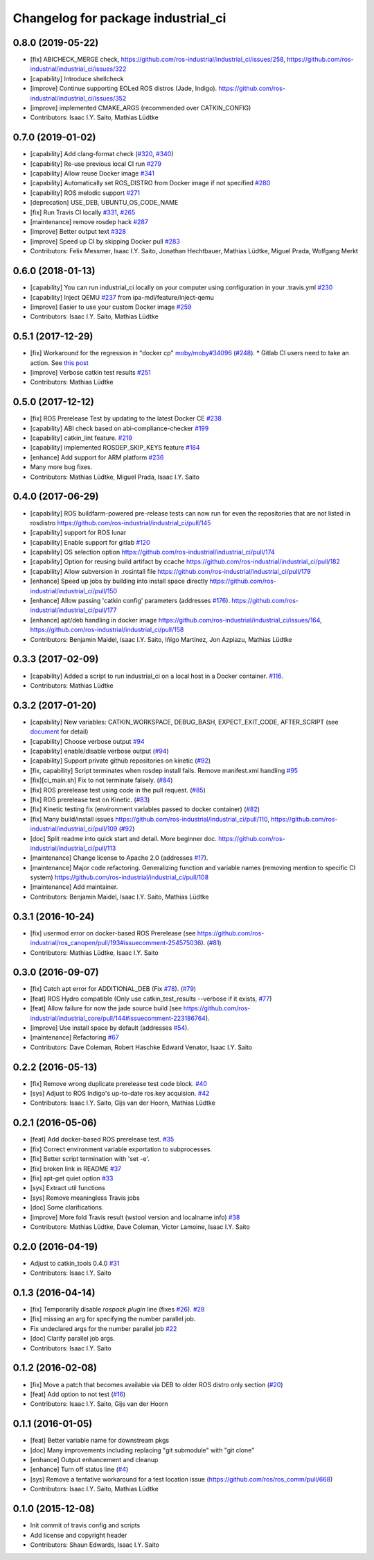 ^^^^^^^^^^^^^^^^^^^^^^^^^^^^^^^^^^^
Changelog for package industrial_ci
^^^^^^^^^^^^^^^^^^^^^^^^^^^^^^^^^^^

0.8.0 (2019-05-22)
------------------
* [fix] ABICHECK_MERGE check, https://github.com/ros-industrial/industrial_ci/issues/258, https://github.com/ros-industrial/industrial_ci/issues/322
* [capability] Introduce shellcheck
* [improve] Continue supporting EOLed ROS distros (Jade, Indigo). https://github.com/ros-industrial/industrial_ci/issues/352
* [improve] implemented CMAKE_ARGS (recommended over CATKIN_CONFIG)
* Contributors: Isaac I.Y. Saito, Mathias Lüdtke

0.7.0 (2019-01-02)
------------------
* [capability] Add clang-format check (`#320 <https://github.com/ros-industrial/industrial_ci/issues/320>`_, `#340 <https://github.com/ros-industrial/industrial_ci/issues/340>`_)
* [capability] Re-use previous local CI run `#279 <https://github.com/ros-industrial/industrial_ci/issues/279>`_
* [capability] Allow reuse Docker image `#341 <https://github.com/ros-industrial/industrial_ci/issues/341>`_
* [capability] Automatically set ROS_DISTRO from Docker image if not specified `#280 <https://github.com/ros-industrial/industrial_ci/issues/280>`_
* [capability] ROS melodic support `#271 <https://github.com/ros-industrial/industrial_ci/issues/271>`_
* [deprecation] USE_DEB, UBUNTU_OS_CODE_NAME
* [fix] Run Travis CI locally `#331 <https://github.com/ros-industrial/industrial_ci/issues/331>`_, `#265 <https://github.com/ros-industrial/industrial_ci/issues/265>`_ 
* [maintenance] remove rosdep hack `#287 <https://github.com/ros-industrial/industrial_ci/issues/287>`_
* [improve] Better output text `#328 <https://github.com/ros-industrial/industrial_ci/issues/328>`_
* [improve] Speed up CI by skipping Docker pull `#283 <https://github.com/ros-industrial/industrial_ci/issues/283>`_
* Contributors: Felix Messmer, Isaac I.Y. Saito, Jonathan Hechtbauer, Mathias Lüdtke, Miguel Prada, Wolfgang Merkt

0.6.0 (2018-01-13)
------------------
* [capability] You can run industrial_ci locally on your computer using configuration in your .travis.yml `#230 <https://github.com/ros-industrial/industrial_ci/issues/230>`_
* [capability] Inject QEMU `#237 <https://github.com/ros-industrial/industrial_ci/issues/237>`_ from ipa-mdl/feature/inject-qemu
* [improve] Easier to use your custom Docker image `#259 <https://github.com/ros-industrial/industrial_ci/issues/259>`_
* Contributors: Isaac I.Y. Saito, Mathias Lüdtke

0.5.1 (2017-12-29)
------------------
* [fix] Workaround for the regression in "docker cp" `moby/moby#34096 <https://github.com/moby/moby/issues/34096>`_ (`#248 <https://github.com/ros-industrial/industrial_ci/issues/248>`_).
  * Gitlab CI users need to take an action. See `this post <https://github.com/ros-industrial/industrial_ci/pull/248#pullrequestreview-85975989>`_
* [improve] Verbose catkin test results `#251 <https://github.com/ros-industrial/industrial_ci/issues/251>`_
* Contributors: Mathias Lüdtke

0.5.0 (2017-12-12)
------------------
* [fix] ROS Prerelease Test by updating to the latest Docker CE `#238 <https://github.com/ros-industrial/industrial_ci/pull/238>`_
* [capability] ABI check based on abi-compliance-checker `#199 <https://github.com/ros-industrial/industrial_ci/issues/199>`_
* [capability] catkin_lint feature. `#219 <https://github.com/ros-industrial/industrial_ci/issues/219>`_
* [capability] implemented ROSDEP_SKIP_KEYS feature `#184 <https://github.com/ros-industrial/industrial_ci/pull/184>`_
* [enhance] Add support for ARM platform `#236 <https://github.com/ros-industrial/industrial_ci/issues/236>`_
* Many more bug fixes.
* Contributors: Mathias Lüdtke, Miguel Prada, Isaac I.Y. Saito

0.4.0 (2017-06-29)
------------------
* [capability] ROS buildfarm-powered pre-release tests can now run for even the repositories that are not listed in rosdistro https://github.com/ros-industrial/industrial_ci/pull/145
* [capability] support for ROS lunar
* [capability] Enable support for gitlab `#120 <https://github.com/ros-industrial/industrial_ci/issues/120>`_
* [capability] OS selection option https://github.com/ros-industrial/industrial_ci/pull/174
* [capability] Option for reusing build artifact by ccache https://github.com/ros-industrial/industrial_ci/pull/182
* [capability] Allow subversion in .rosintall file https://github.com/ros-industrial/industrial_ci/pull/179
* [enhance] Speed up jobs by building into install space directly https://github.com/ros-industrial/industrial_ci/pull/150    
* [enhance] Allow passing 'catkin config' parameters (addresses `#176 <https://github.com/ros-industrial/industrial_ci/issues/176>`_). https://github.com/ros-industrial/industrial_ci/pull/177
* [enhance] apt/deb handling in docker image https://github.com/ros-industrial/industrial_ci/issues/164, https://github.com/ros-industrial/industrial_ci/pull/158
* Contributors: Benjamin Maidel, Isaac I.Y. Saito, Iñigo Martínez, Jon Azpiazu, Mathias Lüdtke

0.3.3 (2017-02-09)
------------------
* [capability] Added a script to run industrial_ci on a local host in a Docker container. `#116 <https://github.com/ros-industrial/industrial_ci/pull/116>`_.
* Contributors: Mathias Lüdtke

0.3.2 (2017-01-20)
------------------
* [capability] New variables: CATKIN_WORKSPACE, DEBUG_BASH, EXPECT_EXIT_CODE, AFTER_SCRIPT (see `document <https://github.com/ros-industrial/industrial_ci/blob/master/doc/index.rst>`_ for detail)
* [capability] Choose verbose output `#94 <https://github.com/ros-industrial/industrial_ci/issues/94>`_
* [capability] enable/disable verbose output (`#94 <https://github.com/ros-industrial/industrial_ci/issues/94>`_)
* [capability] Support private github repositories on kinetic (`#92 <https://github.com/ros-industrial/industrial_ci/issues/92>`_)
* [fix, capability] Script terminates when rosdep install fails. Remove manifest.xml handling `#95 <https://github.com/ros-industrial/industrial_ci/issues/95>`_
* [fix][ci_main.sh] Fix to not terminate falsely. (`#84 <https://github.com/ros-industrial/industrial_ci/issues/84>`_)
* [fix] ROS prerelease test using code in the pull request. (`#85 <https://github.com/ros-industrial/industrial_ci/pull/85>`_)
* [fix] ROS prerelease test on Kinetic. (`#83 <https://github.com/ros-industrial/industrial_ci/pull/83>`_)
* [fix] Kinetic testing fix (environment variables passed to docker container) (`#82 <https://github.com/ros-industrial/industrial_ci/issues/82>`_)
* [fix] Many build/install issues https://github.com/ros-industrial/industrial_ci/pull/110, https://github.com/ros-industrial/industrial_ci/pull/109 (`#92 <https://github.com/ros-industrial/industrial_ci/issues/92>`_)
* [doc] Split readme into quick start and detail. More beginner doc. https://github.com/ros-industrial/industrial_ci/pull/113
* [maintenance] Change license to Apache 2.0 (addresses `#17 <https://github.com/ros-industrial/industrial_ci/issues/17>`_).
* [maintenance] Major code refactoring. Generalizing function and variable names (removing mention to specific CI system) https://github.com/ros-industrial/industrial_ci/pull/108
* [maintenance] Add maintainer.
* Contributors: Benjamin Maidel, Isaac I.Y. Saito, Mathias Lüdtke

0.3.1 (2016-10-24)
------------------
* [fix] usermod error on docker-based ROS Prerelease (see https://github.com/ros-industrial/ros_canopen/pull/193#issuecomment-254575036). (`#81 <https://github.com/ros-industrial/industrial_ci/issues/81>`_)
* Contributors: Mathias Lüdtke, Isaac I.Y. Saito

0.3.0 (2016-09-07)
------------------
* [fix] Catch apt error for ADDITIONAL_DEB (Fix `#78 <https://github.com/ros-industrial/industrial_ci/issues/78>`_). (`#79 <https://github.com/ros-industrial/industrial_ci/issues/79>`_)
* [feat] ROS Hydro compatible (Only use catkin_test_results --verbose if it exists, `#77 <https://github.com/ros-industrial/industrial_ci/issues/77>`_)
* [feat] Allow failure for now the jade source build (see https://github.com/ros-industrial/industrial_core/pull/144#issuecomment-223186764).
* [improve] Use install space by default (addresses `#54 <https://github.com/ros-industrial/industrial_ci/issues/54>`_).
* [maintenance] Refactoring `#67 <https://github.com/ros-industrial/industrial_ci/pull/67>`_
* Contributors: Dave Coleman, Robert Haschke Edward Venator, Isaac I.Y. Saito

0.2.2 (2016-05-13)
------------------
* [fix] Remove wrong duplicate prerelease test code block. `#40 <https://github.com/ros-industrial/industrial_ci/issues/40>`_
* [sys] Adjust to ROS Indigo's up-to-date ros.key acquision. `#42 <https://github.com/ros-industrial/industrial_ci/issues/42>`_
* Contributors: Isaac I.Y. Saito, Gijs van der Hoorn, Mathias Lüdtke

0.2.1 (2016-05-06)
------------------
* [feat] Add docker-based ROS prerelease test. `#35 <https://github.com/ros-industrial/industrial_ci/issues/35>`_
* [fix] Correct environment variable exportation to subprocesses.
* [fix] Better script termination with 'set -e'.
* [fix] broken link in README `#37 <https://github.com/ros-industrial/industrial_ci/issues/37>`_
* [fix] apt-get quiet option `#33 <https://github.com/ros-industrial/industrial_ci/issues/33>`_
* [sys] Extract util functions
* [sys] Remove meaningless Travis jobs
* [doc] Some clarifications.
* [improve] More fold Travis result (wstool version and localname info) `#38 <https://github.com/ros-industrial/industrial_ci/issues/38>`_
* Contributors: Mathias Lüdtke, Dave Coleman, Victor Lamoine, Isaac I.Y. Saito

0.2.0 (2016-04-19)
------------------
* Adjust to catkin_tools 0.4.0 `#31 <https://github.com/ros-industrial/industrial_ci/issues/31>`_
* Contributors: Isaac I.Y. Saito

0.1.3 (2016-04-14)
------------------
* [fix] Temporarilly disable `rospack plugin` line (fixes `#26 <https://github.com/ros-industrial/industrial_ci/issues/26>`_). `#28 <https://github.com/ros-industrial/industrial_ci/issues/28>`_
* [fix] missing an arg for specifying the number parallel job.
* Fix undeclared args for the number parallel job `#22 <https://github.com/ros-industrial/industrial_ci/issues/22>`_
* [doc] Clarify parallel job args.
* Contributors: Isaac I.Y. Saito

0.1.2 (2016-02-08)
------------------
* [fix] Move a patch that becomes available via DEB to older ROS distro only section (`#20 <https://github.com/ros-industrial/industrial_ci/issues/20>`_)
* [feat] Add option to not test (`#16 <https://github.com/ros-industrial/industrial_ci/issues/16>`_)
* Contributors: Isaac I.Y. Saito, Gijs van der Hoorn

0.1.1 (2016-01-05)
------------------
* [feat] Better variable name for downstream pkgs
* [doc] Many improvements including replacing "git submodule" with "git clone"
* [enhance] Output enhancement and cleanup
* [enhance] Turn off status line (`#4 <https://github.com/ros-industrial/industrial_ci/issues/4>`_)
* [sys] Remove a tentative workaround for a test location issue (https://github.com/ros/ros_comm/pull/668)
* Contributors: Isaac I.Y. Saito, Mathias Lüdtke

0.1.0 (2015-12-08)
------------------
* Init commit of travis config and scripts
* Add license and copyright header
* Contributors: Shaun Edwards, Isaac I.Y. Saito
